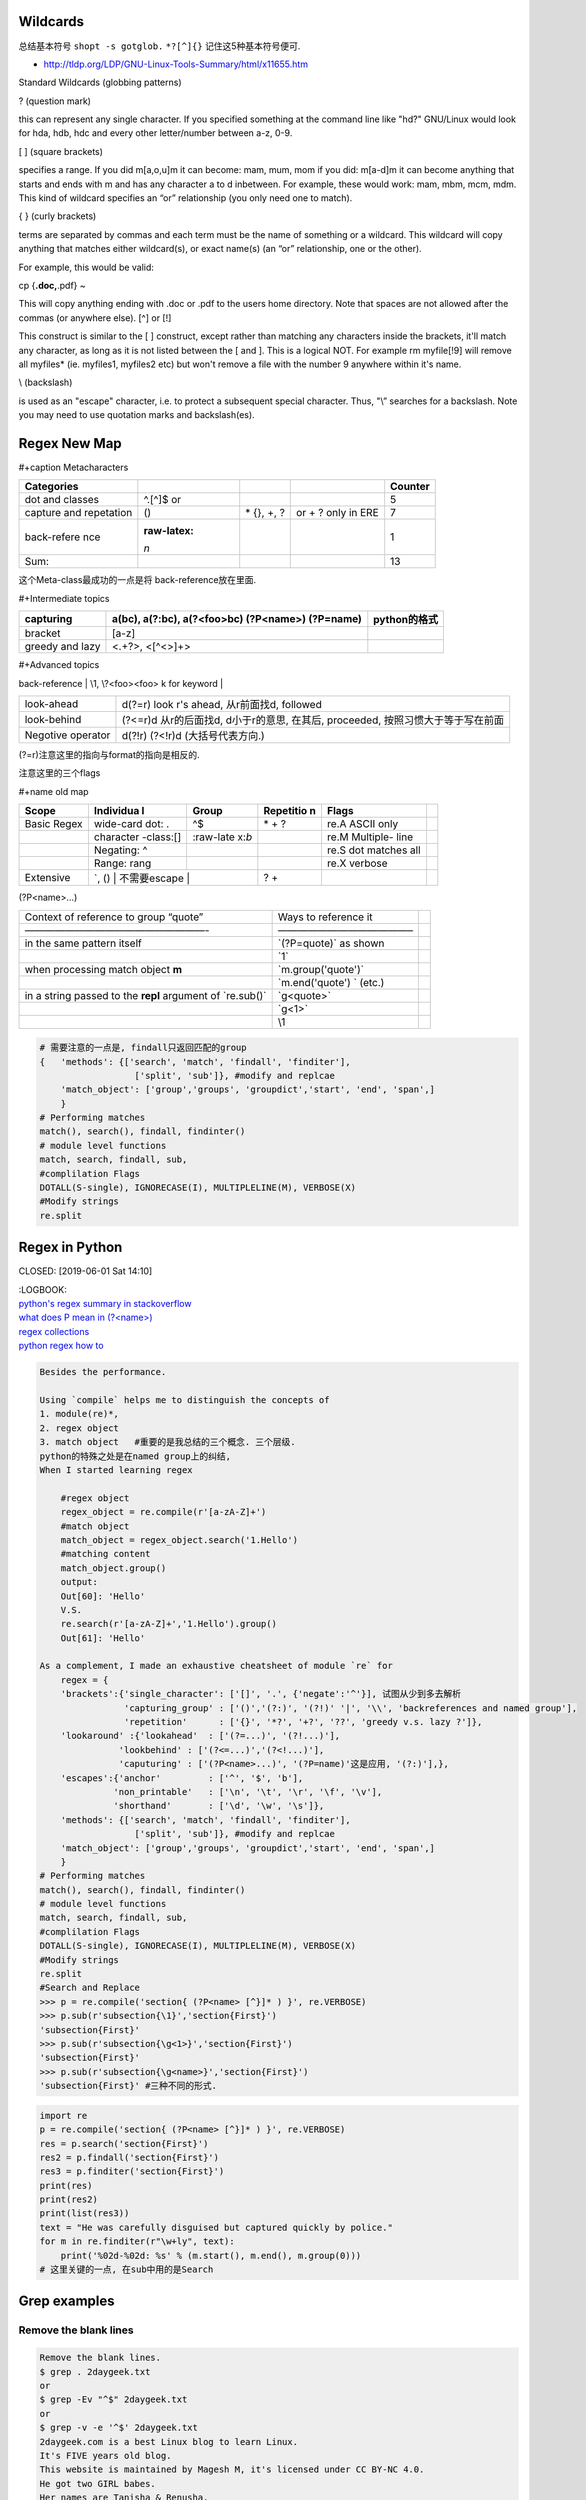    .. title: Regex Summary
   .. slug: regex-summary
   .. date: 2017-11-28 20:53:29 UTC+08:00
   .. tags: regex, emacs, python, bash
   .. category: programming
   .. link:
   .. description: Summarize regex
   .. type: text

Wildcards
=========

总结基本符号
``shopt -s gotglob.``
``*?[^]{}`` 记住这5种基本符号便可.

-  http://tldp.org/LDP/GNU-Linux-Tools-Summary/html/x11655.htm

Standard Wildcards (globbing patterns)

? (question mark)

this can represent any single character. If you specified something at the command line like "hd?" GNU/Linux would look for hda, hdb, hdc and every other letter/number between a-z, 0-9.

[ ] (square brackets)

specifies a range. If you did m[a,o,u]m it can become: mam, mum, mom if you did: m[a-d]m it can become anything that starts and ends with m and has any character a to d inbetween. For example, these would work: mam, mbm, mcm, mdm. This kind of wildcard specifies an “or” relationship (you only need one to match).

{ } (curly brackets)

terms are separated by commas and each term must be the name of something or a wildcard. This wildcard will copy anything that matches either wildcard(s), or exact name(s) (an “or” relationship, one or the other).

For example, this would be valid:

cp {**.doc,**.pdf} ~

This will copy anything ending with .doc or .pdf to the users home directory. Note that spaces are not allowed after the commas (or anywhere else).
[^] or [!]

This construct is similar to the [ ] construct, except rather than matching any characters inside the brackets, it'll match any character, as long as it is not listed between the [ and ]. This is a logical NOT. For example rm myfile[!9] will remove all myfiles\* (ie. myfiles1, myfiles2 etc) but won't remove a file with the number 9 anywhere within it's name.

\\ (backslash)

is used as an "escape" character, i.e. to protect a subsequent special character. Thus, "\\” searches for a backslash. Note you may need to use quotation marks and backslash(es).

Regex New Map
=============

#+caption Metacharacters

+-------------+-------------+-------------+-------------+-------------+
| Categories  |             |             |             | Counter     |
+=============+=============+=============+=============+=============+
| dot and     | ^.[^]$ or   |             |             | 5           |
| classes     |             |             |             |             |
+-------------+-------------+-------------+-------------+-------------+
| capture and | ()          | \* {}, +, ? | or + ? only | 7           |
| repetation  |             |             | in ERE      |             |
+-------------+-------------+-------------+-------------+-------------+
| back-refere | :raw-latex: |             |             | 1           |
| nce         | `\n`        |             |             |             |
+-------------+-------------+-------------+-------------+-------------+
| Sum:        |             |             |             | 13          |
+-------------+-------------+-------------+-------------+-------------+

这个Meta-class最成功的一点是将 back-reference放在里面.

#+Intermediate topics

+-----------------------+-----------------------+-----------------------+
| capturing             | a(bc), a(?:bc),       | python的格式          |
|                       | a(?<foo>bc)           |                       |
|                       | (?P<name>) (?P=name)  |                       |
+=======================+=======================+=======================+
| bracket               | [a-z]                 |                       |
+-----------------------+-----------------------+-----------------------+
| greedy and lazy       | <.+?>, <[^<>]+>       |                       |
+-----------------------+-----------------------+-----------------------+

#+Advanced topics

| back-reference                    | \\1, \\?<foo><foo> k for keyword  |
+-----------------------------------+-----------------------------------+
| look-ahead                        | d(?=r) look r's ahead,            |
|                                   | 从r前面找d, followed              |
+-----------------------------------+-----------------------------------+
| look-behind                       | (?<=r)d 从r的后面找d,             |
|                                   | d小于r的意思, 在其后, proceeded,  |
|                                   | 按照习惯大于等于写在前面          |
+-----------------------------------+-----------------------------------+
| Negotive operator                 | d(?!r) (?<!r)d (大括号代表方向.)  |
+-----------------------------------+-----------------------------------+

(?=r)注意这里的指向与format的指向是相反的.

注意这里的三个flags

#+name old map

+-----------+-----------+-----------+-----------+-----------+-----------+
| Scope     | Individua | Group     | Repetitio | Flags     |           |
|           | l         |           | n         |           |           |
+===========+===========+===========+===========+===========+===========+
| Basic     | wide-card | ^$        | \* + ?    | re.A      |           |
| Regex     | dot: .    |           |           | ASCII     |           |
|           |           |           |           | only      |           |
+-----------+-----------+-----------+-----------+-----------+-----------+
|           | character | :raw-late |           | re.M      |           |
|           | -class:[] | x:`\b`    |           | Multiple- |           |
|           |           |           |           | line      |           |
+-----------+-----------+-----------+-----------+-----------+-----------+
|           | Negating: |           |           | re.S dot  |           |
|           | ^         |           |           | matches   |           |
|           |           |           |           | all       |           |
+-----------+-----------+-----------+-----------+-----------+-----------+
|           | Range:    |           |           | re.X      |           |
|           | rang      |           |           | verbose   |           |
+-----------+-----------+-----------+-----------+-----------+-----------+
| Extensive | \`\, ()   |           | ? +       |           |           |
|           | 不需要escape |        |           |           |           |
+-----------+-----------+-----------+-----------+-----------+-----------+

(?P<name>…)

+-----------------------+-----------------------+-----------------------+
| Context of reference  | Ways to reference it  |                       |
| to group “quote”      |                       |                       |
+-----------------------+-----------------------+-----------------------+
| ——————————————————-   | —————————————–        |                       |
+-----------------------+-----------------------+-----------------------+
| in the same pattern   | \`(?P=quote)\` as     |                       |
| itself                | shown                 |                       |
+-----------------------+-----------------------+-----------------------+
|                       | \`\1\`                |                       |
+-----------------------+-----------------------+-----------------------+
| when processing match | \`m.group('quote')\`  |                       |
| object **m**          |                       |                       |
+-----------------------+-----------------------+-----------------------+
|                       | \`m.end('quote') \`   |                       |
|                       | (etc.)                |                       |
+-----------------------+-----------------------+-----------------------+
| in a string passed to | \`g<quote>\`          |                       |
| the **repl** argument |                       |                       |
| of \`re.sub()\`       |                       |                       |
+-----------------------+-----------------------+-----------------------+
|                       | \`g<1>\`              |                       |
+-----------------------+-----------------------+-----------------------+
|                       | \\1                   |                       |
+-----------------------+-----------------------+-----------------------+

.. code:: python

   # 需要注意的一点是, findall只返回匹配的group
   {   'methods': {['search', 'match', 'findall', 'finditer'],
                     ['split', 'sub']}, #modify and replcae
       'match_object': ['group','groups', 'groupdict','start', 'end', 'span',]
       }
   # Performing matches
   match(), search(), findall, findinter()
   # module level functions
   match, search, findall, sub,
   #complilation Flags
   DOTALL(S-single), IGNORECASE(I), MULTIPLELINE(M), VERBOSE(X)
   #Modify strings
   re.split

Regex in Python
===============

CLOSED: [2019-06-01 Sat 14:10]

| :LOGBOOK:
| `python's regex summary in stackoverflow <https://stackoverflow.com/a/48207102/7301792>`__
| `what does P mean in (?<name>) <https://stackoverflow.com/a/10060065/7301792>`__
| `regex collections <https://stackoverflow.com/questions/22937618/reference-what-does-this-regex-mean/22944075#22944075>`__
| `python regex how to <https://docs.python.org/3/howto/regex.html#regex-howto>`__

.. code:: python

   Besides the performance.

   Using `compile` helps me to distinguish the concepts of
   1. module(re)*,
   2. regex object
   3. match object   #重要的是我总结的三个概念. 三个层级.
   python的特殊之处是在named group上的纠结,
   When I started learning regex

       #regex object
       regex_object = re.compile(r'[a-zA-Z]+')
       #match object
       match_object = regex_object.search('1.Hello')
       #matching content
       match_object.group()
       output:
       Out[60]: 'Hello'
       V.S.
       re.search(r'[a-zA-Z]+','1.Hello').group()
       Out[61]: 'Hello'

   As a complement, I made an exhaustive cheatsheet of module `re` for
       regex = {
       'brackets':{'single_character': ['[]', '.', {'negate':'^'}], 试图从少到多去解析
                   'capturing_group' : ['()','(?:)', '(?!)' '|', '\\', 'backreferences and named group'],
                   'repetition'      : ['{}', '*?', '+?', '??', 'greedy v.s. lazy ?']},
       'lookaround' :{'lookahead'  : ['(?=...)', '(?!...)'],
                  'lookbehind' : ['(?<=...)','(?<!...)'],
                  'caputuring' : ['(?P<name>...)', '(?P=name)'这是应用, '(?:)'],},
       'escapes':{'anchor'         : ['^', '$', 'b'],
                 'non_printable'   : ['\n', '\t', '\r', '\f', '\v'],
                 'shorthand'       : ['\d', '\w', '\s']},
       'methods': {['search', 'match', 'findall', 'finditer'],
                     ['split', 'sub']}, #modify and replcae
       'match_object': ['group','groups', 'groupdict','start', 'end', 'span',]
       }
   # Performing matches
   match(), search(), findall, findinter()
   # module level functions
   match, search, findall, sub,
   #complilation Flags
   DOTALL(S-single), IGNORECASE(I), MULTIPLELINE(M), VERBOSE(X)
   #Modify strings
   re.split
   #Search and Replace
   >>> p = re.compile('section{ (?P<name> [^}]* ) }', re.VERBOSE)
   >>> p.sub(r'subsection{\1}','section{First}')
   'subsection{First}'
   >>> p.sub(r'subsection{\g<1>}','section{First}')
   'subsection{First}'
   >>> p.sub(r'subsection{\g<name>}','section{First}')
   'subsection{First}' #三种不同的形式.

.. code:: python

   import re
   p = re.compile('section{ (?P<name> [^}]* ) }', re.VERBOSE)
   res = p.search('section{First}')
   res2 = p.findall('section{First}')
   res3 = p.finditer('section{First}')
   print(res)
   print(res2)
   print(list(res3))
   text = "He was carefully disguised but captured quickly by police."
   for m in re.finditer(r"\w+ly", text):
       print('%02d-%02d: %s' % (m.start(), m.end(), m.group(0)))
   # 这里关键的一点, 在sub中用的是Search

Grep examples
=============

Remove the blank lines
----------------------

.. code:: zsh

   Remove the blank lines.
   $ grep . 2daygeek.txt
   or
   $ grep -Ev "^$" 2daygeek.txt
   or
   $ grep -v -e '^$' 2daygeek.txt
   2daygeek.com is a best Linux blog to learn Linux.
   It's FIVE years old blog.
   This website is maintained by Magesh M, it's licensed under CC BY-NC 4.0.
   He got two GIRL babes.
   Her names are Tanisha & Renusha.

Remove lines containing logging
-------------------------------

[bash - Remove lines which contain 'logging' - Ask Ubuntu](\ https://askubuntu.com/questions/1127589/remove-lines-which-contain-logging?noredirect=1#comment1866586_1127589)

::

   grep -v logging twoSum.py > logging-new
   sed "/^\t$name/d" in-file
   sed -i '/adf\.ly/d' inputfile

Sed
===

.. _remove-the-blank-lines-1:

Remove the blank lines
----------------------

$ sed '/^$/d' 2daygeek.txt

Emacs Regular Expression Syntax
===============================

| Here is the syntax used by Emacs for regular expressions. Any character matches itself, except for the list below.
| The following characters are special : . \* + ? ^ $ \\ [
| Between brackets [], the following are special : ] - ^
| Many characters are special when they follow a backslash – see below.

.. code:: elisp

   .        any character (but newline)
   *        previous character or group, repeated 0 or more time
   +        previous character or group, repeated 1 or more time
   ?        previous character or group, repeated 0 or 1 time
   ^        start of line
   $        end of line
   [...]    any character between brackets
   [^..]    any character not in the brackets
   [a-z]    any character between a and z
   \        prevents interpretation of following special char
   \|       or
   \w       word constituent
   \b       word boundary
   \sc      character with c syntax (e.g. \s- for whitespace char)
   \( \)    start/end of group
   \&lt; \&gt;    start/end of word (faulty rendering: backslash + less-than and backslash + greater-than)
   \_< \_>  start/end of symbol
   \` \'    start/end of buffer/string
   \1       string matched by the first group
   \n       string matched by the nth group
   \{3\}    previous character or group, repeated 3 times
   \{3,\}   previous character or group, repeated 3 or more times
   \{3,6\}  previous character or group, repeated 3 to 6 times
   \=       match succeeds if it is located at point

| \*?, +?, and ?? are non-greedy versions of \*, +, and ? – see NonGreedyRegexp. Also, W, :raw-latex:`\B`, and ⪼ match any character that does not match :raw-latex:`\w`, :raw-latex:`\b`, and ≻.
| Characters are organized by category. Use C-u C-x = to display the category of the character under the cursor.

.. code:: elisp

   \ca      ascii character
   \Ca      non-ascii character (newline included)
   \cl      latin character
   \cg      greek character

Here are some syntax classes, also known as character classes, that can be used between brackets, e.g. [[:upper:]\|[:digit:]\.].

.. code:: elisp

   [:digit:]  a digit, same as [0-9]
   [:alpha:]  a letter (an alphabetic character)
   [:alnum:]  a letter or a digit (an alphanumeric character)
   [:upper:]  a letter in uppercase
   [:lower:]  a letter in lowercase
   [:graph:]  a visible character
   [:print:]  a visible character plus the space character
   [:space:]  a whitespace character, as defined by the syntax table, but typically [ \t\r\n\v\f], which includes the newline character
   [:blank:]  a space or tab character
   [:xdigit:] an hexadecimal digit
   [:cntrl:]  a control character
   [:ascii:]  an ascii character

Syntax classes:

.. code:: elisp

   \s-   whitespace character        \s/   character quote character
   \sw   word constituent            \s$   paired delimiter
   \s_   symbol constituent          \s'   expression prefix
   \s.   punctuation character       \s<   comment starter
   \s(   open delimiter character    \s>   comment ender
   \s)   close delimiter character   \s!   generic comment delimiter
   \s"   string quote character      \s|   generic string delimiter
   \s\   escape character

Publish
=======

.. code:: ipython

   ! ls ~/Public/nikola_post/posts
   ! pwd
   ! pandoc --wrap=preserve regex-offprint.org  -o ~/Public/nikola_post/posts/Regex-Summary.rst

.. code:: commonlisp

   (print (replace-regexp "war" "negotiation" "trade war")))

::

   nil

